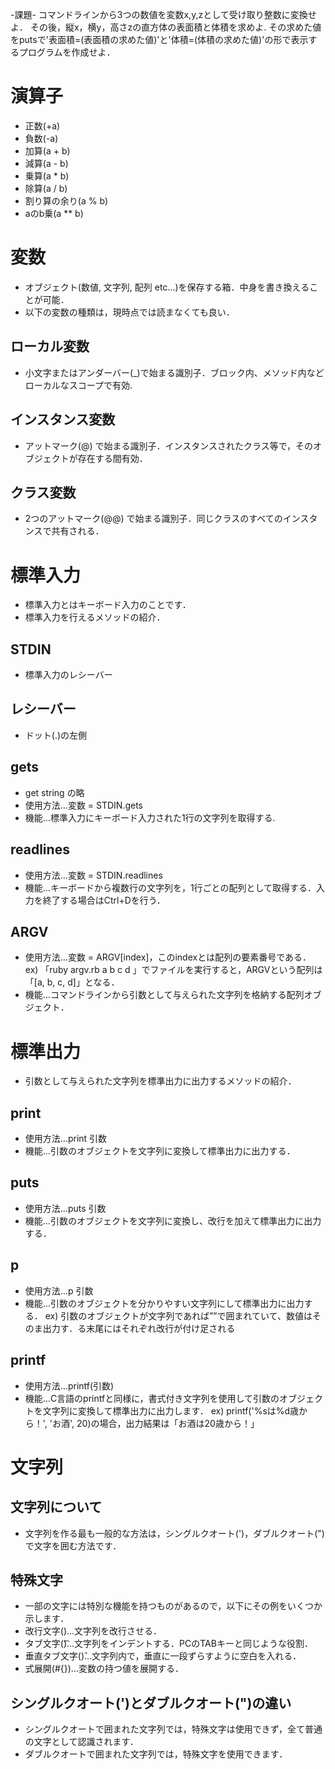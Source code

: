 -課題-
コマンドラインから3つの数値を変数x,y,zとして受け取り整数に変換せよ．
その後，縦x，横y，高さzの直方体の表面積と体積を求めよ.
その求めた値をputsで'表面積=(表面積の求めた値)'と'体積=(体積の求めた値)'の形で表示するプログラムを作成せよ．

* 演算子
  - 正数(+a)
  - 負数(-a)
  - 加算(a + b)
  - 減算(a - b)
  - 乗算(a * b)
  - 除算(a / b)
  - 割り算の余り(a % b)
  - aのb乗(a ** b)

* 変数
  - オブジェクト(数値, 文字列, 配列 etc...)を保存する箱．中身を書き換えることが可能．
  - 以下の変数の種類は，現時点では読まなくても良い．
** ローカル変数
   - 小文字またはアンダーバー(_)で始まる識別子．ブロック内、メソッド内などローカルなスコープで有効.
** インスタンス変数
   - アットマーク(@) で始まる識別子．インスタンスされたクラス等で，そのオブジェクトが存在する間有効．
** クラス変数
   - 2つのアットマーク(@@) で始まる識別子．同じクラスのすべてのインスタンスで共有される．

* 標準入力
  - 標準入力とはキーボード入力のことです．
  - 標準入力を行えるメソッドの紹介．
** STDIN
   - 標準入力のレシーバー
** レシーバー
   - ドット(.)の左側
** gets
   - get string の略
   - 使用方法...変数 = STDIN.gets
   - 機能...標準入力にキーボード入力された1行の文字列を取得する.
** readlines
   - 使用方法...変数 = STDIN.readlines
   - 機能...キーボードから複数行の文字列を，1行ごとの配列として取得する．入力を終了する場合はCtrl+Dを行う．
** ARGV
   - 使用方法...変数 = ARGV[index]，このindexとは配列の要素番号である．
     ex) 「ruby argv.rb a b c d 」でファイルを実行すると，ARGVという配列は「[a, b, c, d]」となる．
   - 機能...コマンドラインから引数として与えられた文字列を格納する配列オブジェクト．

* 標準出力
  - 引数として与えられた文字列を標準出力に出力するメソッドの紹介．
** print
   - 使用方法...print 引数
   - 機能...引数のオブジェクトを文字列に変換して標準出力に出力する．
** puts
   - 使用方法...puts 引数
   - 機能...引数のオブジェクトを文字列に変換し、改行を加えて標準出力に出力する．
** p
   - 使用方法...p 引数
   - 機能...引数のオブジェクトを分かりやすい文字列にして標準出力に出力する．
     ex) 引数のオブジェクトが文字列であれば””で囲まれていて、数値はそのま出力す．る末尾にはそれぞれ改行が付け足される
** printf
   - 使用方法...printf(引数)
   - 機能...C言語のprintfと同様に，書式付き文字列を使用して引数のオブジェクトを文字列に変換して標準出力に出力します．
     ex) printf('%sは%d歳から！', 'お酒', 20)の場合，出力結果は「お酒は20歳から！」 
* 文字列
** 文字列について
  - 文字列を作る最も一般的な方法は，シングルクオート(')，ダブルクオート(")で文字を囲む方法です．

** 特殊文字
  - 一部の文字には特別な機能を持つものがあるので，以下にその例をいくつか示します．
  - 改行文字(\n)...文字列を改行させる．
  - タブ文字(\t)...文字列をインデントする．PCのTABキーと同じような役割．
  - 垂直タブ文字(\v)...文字列内で，垂直に一段ずらすように空白を入れる．
  - 式展開(#{})...変数の持つ値を展開する．

** シングルクオート(')とダブルクオート(")の違い
  - シングルクオートで囲まれた文字列では，特殊文字は使用できず，全て普通の文字として認識されます．
  - ダブルクオートで囲まれた文字列では，特殊文字を使用できます．
